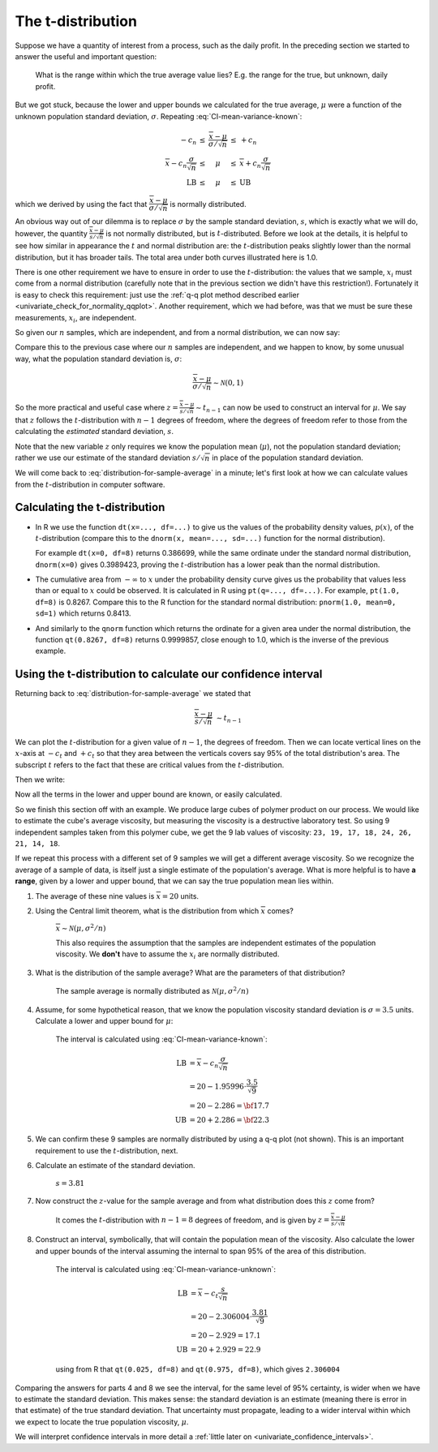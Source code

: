The t-distribution
=======================

.. index:: t-distribution

Suppose we have a quantity of interest from a process, such as the daily profit. In the preceding section we started to answer the useful and important question: 

	What is the range within which the true average value lies?  E.g. the range for the true, but unknown, daily profit.
	
But we got stuck, because the lower and upper bounds we calculated for the true average, :math:`\mu` were a function of the unknown population standard deviation, :math:`\sigma`. Repeating :eq:`CI-mean-variance-known`:

.. math::

		\begin{array}{rcccl} 
			  - c_n                                      &\leq& \displaystyle \frac{\overline{x} - \mu}{\sigma/\sqrt{n}} &\leq &  +c_n\\
			\overline{x}  - c_n \dfrac{\sigma}{\sqrt{n}} &\leq&  \mu                                                     &\leq& \overline{x}  + c_n\dfrac{\sigma}{\sqrt{n}} \\
			  \text{LB}                                  &\leq&  \mu                                                     &\leq& \text{UB}
		\end{array}

which we derived by using the fact that :math:`\dfrac{\overline{x} - \mu}{\sigma/\sqrt{n}}` is normally distributed.

An obvious way out of our dilemma is to replace :math:`\sigma` by the sample standard deviation, :math:`s`, which is exactly what we will do, however, the quantity :math:`\frac{\overline{x} - \mu}{s/\sqrt{n}}` is not normally distributed, but is :math:`t`-distributed. Before we look at the details, it is helpful to see how similar in appearance the :math:`t` and normal distribution are: the :math:`t`-distribution peaks slightly lower than the normal distribution, but it has broader tails. The total area under both curves illustrated here is 1.0.

.. image:: ../figures/univariate/t-distribution-comparison.png
	:align: right
	:scale: 80
	:width: 900
	:alt: fake width

There is one other requirement we have to ensure in order to use the :math:`t`-distribution: the values that we sample, :math:`x_i` must come from a normal distribution (carefully note that in the previous section we didn't have this restriction!). Fortunately it is easy to check this requirement: just use the :ref:`q-q plot method described earlier <univariate_check_for_normality_qqplot>`. Another requirement, which we had before, was that we must be sure these measurements, :math:`x_i`, are independent.

.. image:: ../figures/univariate/t-distribution-derivation.png
	:align: center
	:scale: 75

So given our :math:`n` samples, which are independent, and from a normal distribution, we can now say: 

.. math::
	:label: distribution-for-sample-average

	\frac{\overline{x} - \mu}{s/\sqrt{n}} \sim t_{n-1}

Compare this to the previous case where our :math:`n` samples are independent, and we happen to know, by some unusual way, what the population standard deviation is, :math:`\sigma`:

.. math::

	\frac{\overline{x} - \mu}{\sigma/\sqrt{n}} \sim \mathcal{N} \left(0, 1\right)

So the more practical and useful case where :math:`z  = \frac{\overline{x} - \mu}{s/\sqrt{n}} \sim t_{n-1}` can now be used to construct an interval for :math:`\mu`. We say that :math:`z` follows the :math:`t`-distribution with :math:`n-1` degrees of freedom, where the degrees of freedom refer to those from the calculating the *estimated* standard deviation, :math:`s`. 
 
Note that the new variable :math:`z` only requires we know the population mean (:math:`\mu`), not the population standard deviation; rather we use our estimate of the standard deviation :math:`s/\sqrt{n}` in place of the population standard deviation.

We will come back to :eq:`distribution-for-sample-average` in a minute; let's first look at how we can calculate values from the :math:`t`-distribution in computer software.

.. 
	From Box, Hunter and Hunter, 1st edition, p 50-51
	To use the :math:`t`-distribution we must ensure that these 3 conditions are true:

	#. the sampled values :math:`y_i` are normally distributed around the mean :math:`\mu` and have variance :math:`\sigma` (note that we do not need to know the value of :math:`\sigma`)
	#. the variance estimate, :math:`s` is distributed independently of :math:`y`
	#. the quantity :math:`s^2` is calculated from normally and independently distributed observations having variance :math:`\sigma^2`.

.. TODO: see p 295 of Devore here for in-class example

Calculating the t-distribution
~~~~~~~~~~~~~~~~~~~~~~~~~~~~~~~~~~~~~~~~~

-	In R we use the function ``dt(x=..., df=...)`` to give us the values of the probability density values, :math:`p(x)`, of the :math:`t`-distribution (compare this to the ``dnorm(x, mean=..., sd=...)`` function for the normal distribution).

	For example ``dt(x=0, df=8)`` returns 0.386699, while the same ordinate under the standard normal distribution, ``dnorm(x=0)`` gives 0.3989423, proving the :math:`t`-distribution has a lower peak than the normal distribution. 

-	The cumulative area from :math:`-\infty` to :math:`x` under the probability density curve gives us the probability that values less than or equal to :math:`x` could be observed. It is calculated in R using ``pt(q=..., df=...)``. For example, ``pt(1.0, df=8)`` is 0.8267. Compare this to the R function for the standard normal distribution: ``pnorm(1.0, mean=0, sd=1)`` which returns 0.8413.

-	And similarly to the ``qnorm`` function which returns the ordinate for a given area under the normal distribution, the function ``qt(0.8267, df=8)`` returns 0.9999857, close enough to 1.0, which is the inverse of the previous example.


.. _univariate_confidence_interval_t_distribution:

Using the t-distribution to calculate our confidence interval
~~~~~~~~~~~~~~~~~~~~~~~~~~~~~~~~~~~~~~~~~~~~~~~~~~~~~~~~~~~~~~~~~~~~~~~

..  But in R, we use the ``dt(x, df=...)`` function to give us the values of the :math:`t`-distribution for a given value of :math:`x` which has been computed with ``df`` degrees of freedom. We use the :math:`t`-distribution in calculations related to a sample *mean*, and it is the sample mean that we use as the :math:`z` value, on the :math:`x`-axis in the distribution. This is why the distribution is only a function of the degrees of freedom.

.. youtube:: https://www.youtube.com/watch?v=B22K3Fw49zo&list=PLHUnYbefLmeOPRuT1sukKmRyOVd4WSxJE&index=12

Returning back to :eq:`distribution-for-sample-average` we stated that

.. math::
	
		\frac{\overline{x} - \mu}{s/\sqrt{n}} &\sim t_{n-1}

We can plot the :math:`t`-distribution for a given value of :math:`n-1`, the degrees of freedom. Then we can locate vertical lines on the :math:`x`-axis at :math:`-c_t` and :math:`+c_t` so that they area between the verticals covers say 95% of the total distribution's area. The subscript :math:`t` refers to the fact that these are critical values from the :math:`t`-distribution.


Then we write:

.. math::
	:label: CI-mean-variance-unknown

	\begin{array}{rcccl} 
		  - c_t                                  &\leq& z                                                   &\leq &  +c_t\\
		  - c_t                                  &\leq& \displaystyle \frac{\overline{x} - \mu}{s/\sqrt{n}} &\leq &  +c_t\\
		\overline{x}  - c_t \dfrac{s}{\sqrt{n}}  &\leq&  \mu                                                &\leq& \overline{x}  + c_t\dfrac{s}{\sqrt{n}} \\
		  \text{LB}                              &\leq&  \mu                                                &\leq& \text{UB}
	\end{array}

Now all the terms in the lower and upper bound are known, or easily calculated.

So we finish this section off with an example. We produce large cubes of polymer product on our process. We would like to estimate the cube's average viscosity, but measuring the viscosity is a destructive laboratory test. So using 9 independent samples taken from this polymer cube, we get the 9 lab values of viscosity: ``23, 19, 17, 18, 24, 26, 21, 14, 18``. 

If we repeat this process with a different set of 9 samples we will get a different average viscosity. So we recognize the average of a sample of data, is itself just a single estimate of the population's average. What is more helpful is to have **a range**, given by a lower and upper bound, that we can say the true population mean lies within.

#.	The average of these nine values is :math:`\overline{x} = 20` units.

#.	Using the Central limit theorem, what is the distribution from which :math:`\overline{x}` comes?

		:math:`\overline{x} \sim \mathcal{N}\left(\mu, \sigma^2/n \right)`
		
		This also requires the assumption that the samples are independent estimates of the population viscosity. We **don't** have to assume the :math:`x_i` are normally distributed.
		
#.	What is the distribution of the sample average?  What are the parameters of that distribution?

		The sample average is normally distributed as :math:`\mathcal{N}\left(\mu, \sigma^2/n \right)`
		
#.	Assume, for some hypothetical reason, that we know the population viscosity standard deviation is :math:`\sigma=3.5` units. Calculate a lower and upper bound for :math:`\mu`:

		The interval is calculated using :eq:`CI-mean-variance-known`:
		
		.. math::
		
			\text{LB} &= \overline{x} - c_n \dfrac{\sigma}{\sqrt{n}} \\
			          &= 20 - 1.95996 \cdot \dfrac{3.5}{\sqrt{9}} \\
			          &= 20 - 2.286 = {\bf 17.7} \\
			\text{UB} &= 20 + 2.286 = {\bf 22.3}

#.	We can confirm these 9 samples are normally distributed by using a q-q plot (not shown). This is an important requirement to use the :math:`t`-distribution, next.

#.	Calculate an estimate of the standard deviation.

		:math:`s = 3.81`
	
#.	Now construct the :math:`z`-value for the sample average and from what distribution does this :math:`z` come from?

		It comes the :math:`t`-distribution with :math:`n-1 = 8` degrees of freedom, and is given by :math:`z = \displaystyle \frac{\overline{x} - \mu}{s/\sqrt{n}}`

#.	Construct an interval, symbolically, that will contain the population mean of the viscosity. Also calculate the lower and upper bounds of the interval assuming the internal to span 95\% of the area of this distribution.

		The interval is calculated using :eq:`CI-mean-variance-unknown`:
		
		.. math::
		
			\text{LB} &= \overline{x}  - c_t \dfrac{s}{\sqrt{n}} \\
			          &= 20 - 2.306004 \cdot \dfrac{3.81}{\sqrt{9}} \\
			          &= 20 - 2.929 = 17.1 \\
			\text{UB} &= 20 + 2.929 = 22.9

		using from R that ``qt(0.025, df=8)`` and ``qt(0.975, df=8)``, which gives ``2.306004``
			
Comparing the answers for parts 4 and 8 we see the interval, for the same level of 95% certainty, is wider when we have to estimate the standard deviation. This makes sense: the standard deviation is an estimate (meaning there is error in that estimate) of the true standard deviation. That uncertainty must propagate, leading to a wider interval within which we expect to locate the true population viscosity, :math:`\mu`.

We will interpret confidence intervals in more detail a :ref:`little later on <univariate_confidence_intervals>`.

.. sum((x-20) * (x-20)) = 116, DOF=8, s^2 = 116/8 = 14.5, s=3.81. Distribution is normal, mean=\mu, stddev=3.5/sqrt(9) = (3.5^2)/9 = 2.286
.. s/sqrt(n) = 3.81/sqrt(9) = 1.27

.. The value of :math:`\overline{x}` is not normally distributed, it is :math:`t`distributed. This means that if we had to repeatedly calculate :math:`\overline{x}`, those averages would follow a :math:`t`distribution, even though the source values, :math:`x_i` are normally distributed. 

.. another example
	

